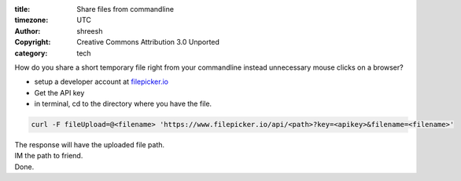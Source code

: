 :title: Share files from commandline
:timezone: UTC
:author: shreesh
:copyright: Creative Commons Attribution 3.0 Unported
:category: tech

How do you share a short temporary file right from your commandline instead
unnecessary mouse clicks on a browser?

* setup a developer account at `filepicker.io <http://filepicker.io>`_
* Get the API key
* in terminal, cd to the directory where you have the file.

.. code-block:: bash 

  curl -F fileUpload=@<filename> 'https://www.filepicker.io/api/<path>?key=<apikey>&filename=<filename>'

| The response will have the uploaded file path. 
| IM the path to friend.
| Done.
